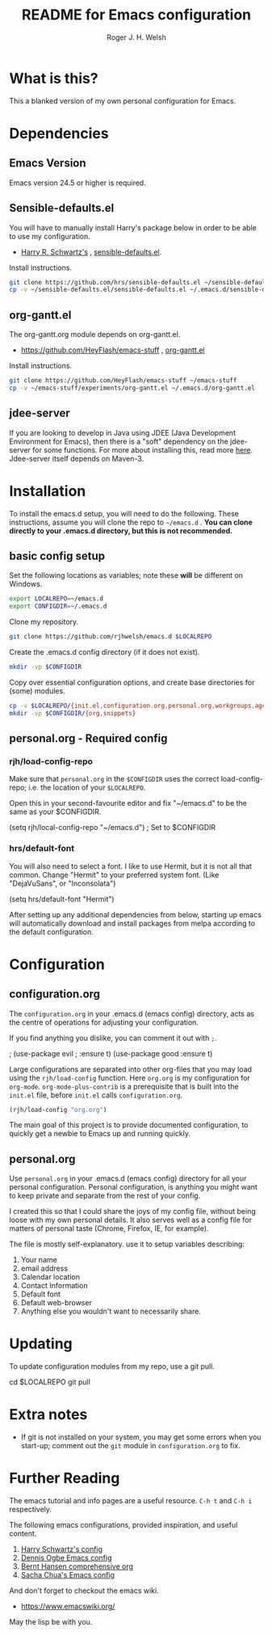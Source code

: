 #+TITLE: README for Emacs configuration
#+AUTHOR: Roger J. H. Welsh
#+email: rjhwelsh@gmail.com

* What is this?
This a blanked version of my own personal configuration for Emacs.
* Dependencies
** Emacs Version
 Emacs version 24.5 or higher is required.
** Sensible-defaults.el
 You will have to manually install Harry's package below in order to be able to use my
 configuration.

	* [[https://github.com/hrs][Harry R. Schwartz's]] , [[https://github.com/hrs/sensible-defaults.el][sensible-defaults.el]].

 Install instructions.
 #+BEGIN_SRC sh
 git clone https://github.com/hrs/sensible-defaults.el ~/sensible-defaults.el
 cp -v ~/sensible-defaults.el/sensible-defaults.el ~/.emacs.d/sensible-defaults.el
 #+END_SRC

** org-gantt.el
The org-gantt.org module depends on org-gantt.el.
 * https://github.com/HeyFlash/emacs-stuff , [[https://github.com/HeyFlash/emacs-stuff/blob/master/experiments/org-gantt.el][org-gantt.el]]

Install instructions.
#+BEGIN_SRC sh
git clone https://github.com/HeyFlash/emacs-stuff ~/emacs-stuff
cp -v ~/emacs-stuff/experiments/org-gantt.el ~/.emacs.d/org-gantt.el
#+END_SRC

** jdee-server
If you are looking to develop in Java using JDEE (Java Development Environment
for Emacs), then there is a "soft" dependency on the jdee-server for some functions.
For more about installing this, read more [[https://github.com/jdee-emacs/jdee-server][here]].
Jdee-server itself depends on Maven-3.

* Installation
To install the emacs.d setup, you will need to do the following.
These instructions, assume you will clone the repo to =~/emacs.d= .
*You can clone directly to your .emacs.d directory, but this is not recommended.*

** basic config setup
 Set the following locations as variables; note these *will* be different on
 Windows.
 #+BEGIN_SRC sh
 export LOCALREPO=~/emacs.d
 export CONFIGDIR=~/.emacs.d
 #+END_SRC

 Clone my repository.
 #+BEGIN_SRC sh
 git clone https://github.com/rjhwelsh/emacs.d $LOCALREPO
 #+END_SRC

 Create the .emacs.d config directory (if it does not exist).
 #+BEGIN_SRC sh
 mkdir -vp $CONFIGDIR
 #+END_SRC

 Copy over essential configuration options, and create base directories for
 (some) modules.
 #+BEGIN_SRC sh
 cp -v $LOCALREPO/{init.el,configuration.org,personal.org,workgroups,agenda-files} $CONFIGDIR
 mkdir -vp $CONFIGDIR/{org,snippets}
 #+END_SRC


** personal.org - Required config
*** rjh/load-config-repo
	Make sure that =personal.org= in the =$CONFIGDIR= uses the correct
	load-config-repo; i.e. the location of your =$LOCALREPO=.

	Open this in your second-favourite editor and fix "~/emacs.d" to be the same as
	your $CONFIGDIR.
	#+BEGIN_EXAMPLE file:
	(setq rjh/local-config-repo "~/emacs.d") ; Set to $CONFIGDIR
	#+END_EXAMPLE

*** hrs/default-font
	You will also need to select a font.
	I like to use Hermit, but it is not all that common.
	Change "Hermit" to your preferred system font. (Like "DejaVuSans", or "Inconsolata")

	#+BEGIN_EXAMPLE file:personal.org
	(setq hrs/default-font "Hermit")
	#+END_EXAMPLE

	After setting up any additional dependencies from below, starting up emacs will
	automatically download and install packages from melpa according to the default
	configuration.

* Configuration

** configuration.org
 The =configuration.org= in your .emacs.d (emacs config) directory, acts as the
 centre of operations for adjusting your configuration.

 If you find anything you dislike, you can comment it out with =;=.
 #+BEGIN_EXAMPLE emacs-lisp
	; (use-package evil
	; 	:ensure t)
	(use-package good
	    :ensure t)
 #+END_EXAMPLE

 Large configurations are separated into other org-files that you may load using
 the =rjh/load-config= function. Here =org.org= is my configuration for
 =org-mode=. =org-mode-plus-contrib= is a prerequisite that is built into the
 =init.el= file, before =init.el= calls =configuration.org=.
#+BEGIN_SRC emacs-lisp
	(rjh/load-config "org.org")
#+END_SRC

 The main goal of this project is to provide documented configuration, to quickly
 get a newbie to Emacs up and running quickly.

** personal.org
Use =personal.org= in your .emacs.d (emacs config) directory for all your
personal configuration. Personal configuration, is anything you might want to
keep private and separate from the rest of your config.

I created this so that I could share the joys of my config file, without being
loose with my own personal details. It also serves well as a config file for
matters of personal taste (Chrome, Firefox, IE, for example).

The file is mostly self-explanatory. use it to setup variables describing:
 1. Your name
 2. email address
 3. Calendar location
 4. Contact Information
 5. Default font
 6. Default web-browser
 7. Anything else you wouldn't want to necessarily share.

* Updating
	To update configuration modules from my repo, use a git pull.
#+BEGIN_EXAMPLE sh
cd $LOCALREPO
git pull
#+END_EXAMPLE

* Extra notes
 * If git is not installed on your system, you may get some errors when you
   start-up; comment out the =git= module in =configuration.org= to fix.
* Further Reading
The emacs tutorial and info pages are a useful resource.
 =C-h t= and =C-h i= respectively.

The following emacs configurations, provided inspiration, and useful content.
			 1. [[https://github.com/hrs/dotfiles/blob/master/emacs/.emacs.d/configuration.org][Harry Schwartz's config]]
			 2. [[https://ogbe.net/emacsconfig.html][Dennis Ogbe Emacs config]]
			 3. [[http://doc.norang.ca/org-mode.html][Bernt Hansen comprehensive org]]
			 4. [[http://pages.sachachua.com/.emacs.d/Sacha.html][Sacha Chua's Emacs config]]

And don't forget to checkout the emacs wiki.
 - https://www.emacswiki.org/

May the lisp be with you.
